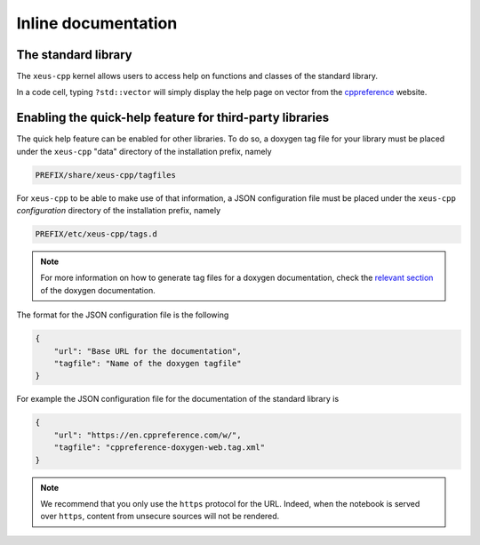 Inline documentation
--------------------

The standard library
====================

The ``xeus-cpp`` kernel allows users to access help on functions and classes
of the standard library.

In a code cell, typing ``?std::vector`` will simply display the help page on
vector from the cppreference_ website.

.. image:: vector_help.png

Enabling the quick-help feature for third-party libraries
=========================================================

The quick help feature can be enabled for other libraries. To do so, a doxygen
tag file for your library must be placed under the ``xeus-cpp`` "data"
directory of the installation prefix, namely

.. code::

   PREFIX/share/xeus-cpp/tagfiles

For ``xeus-cpp`` to be able to make use of that information, a JSON
configuration file must be placed under the ``xeus-cpp`` `configuration`
directory of the installation prefix, namely

.. code::

   PREFIX/etc/xeus-cpp/tags.d

.. note::

   For more information on how to generate tag files for a doxygen
   documentation, check the `relevant section`_ of the doxygen documentation.

The format for the JSON configuration file is the following

.. code:: json

   {
       "url": "Base URL for the documentation",
       "tagfile": "Name of the doxygen tagfile"
   }

For example the JSON configuration file for the documentation of the standard
library is

.. code:: json

    {
        "url": "https://en.cppreference.com/w/",
        "tagfile": "cppreference-doxygen-web.tag.xml"
    }

.. note::

   We recommend that you only use the ``https`` protocol for the URL. Indeed,
   when the notebook is served over ``https``, content from unsecure sources
   will not be rendered.

.. _cppreference: https://en.cppreference.com
.. _`relevant section`: https://www.doxygen.nl/manual/external.html
